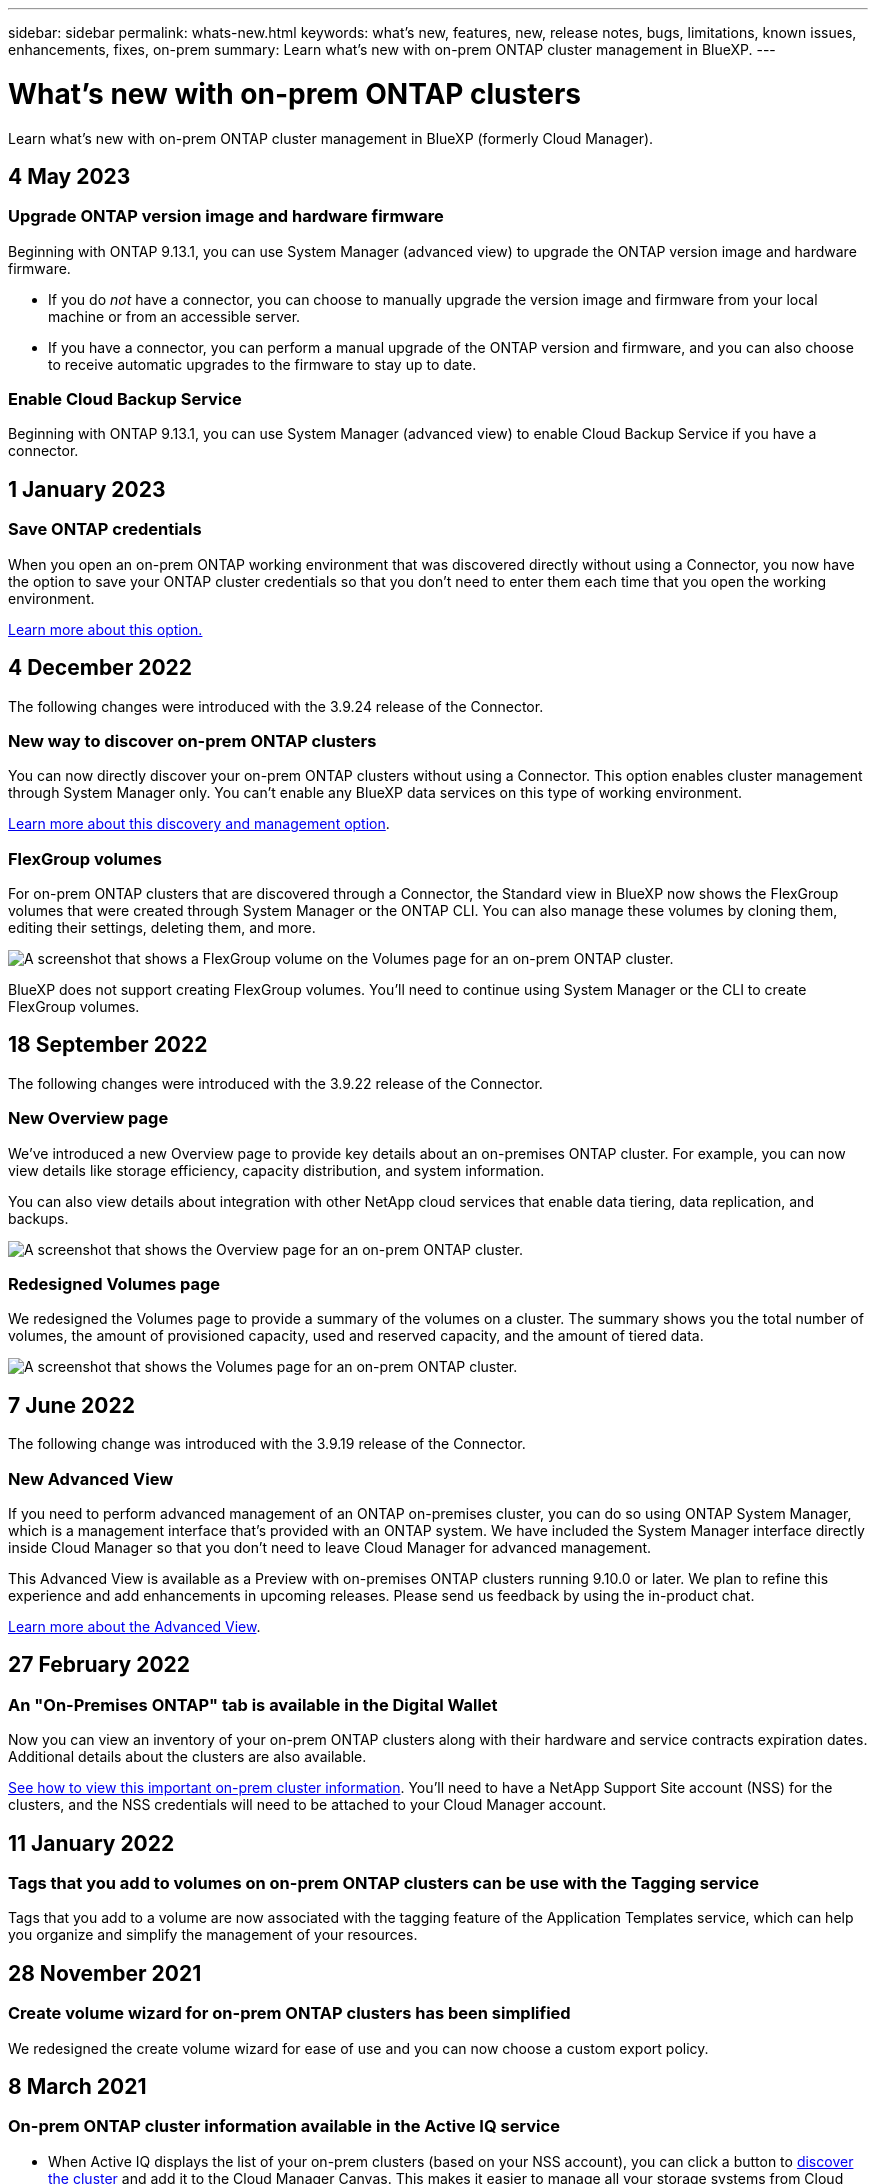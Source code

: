 ---
sidebar: sidebar
permalink: whats-new.html
keywords: what's new, features, new, release notes, bugs, limitations, known issues, enhancements, fixes, on-prem
summary: Learn what's new with on-prem ONTAP cluster management in BlueXP.
---

= What's new with on-prem ONTAP clusters
:hardbreaks:
:nofooter:
:icons: font
:linkattrs:
:imagesdir: ./media/

[.lead]
Learn what's new with on-prem ONTAP cluster management in BlueXP (formerly Cloud Manager).

// tag::whats-new[]
== 4 May 2023

=== Upgrade ONTAP version image and hardware firmware

Beginning with ONTAP 9.13.1, you can use System Manager (advanced view) to upgrade the ONTAP version image and hardware firmware.

* If you do _not_ have a connector, you can choose to manually upgrade the version image and firmware from your local machine or from an accessible server.   

* If you have a connector, you can perform a manual upgrade of the ONTAP version and firmware, and you can also choose to receive automatic upgrades to the firmware to stay up to date.

=== Enable Cloud Backup Service

Beginning with ONTAP 9.13.1, you can use System Manager (advanced view) to enable Cloud Backup Service if you have a connector.

== 1 January 2023

=== Save ONTAP credentials

When you open an on-prem ONTAP working environment that was discovered directly without using a Connector, you now have the option to save your ONTAP cluster credentials so that you don't need to enter them each time that you open the working environment.

https://docs.netapp.com/us-en/cloud-manager-ontap-onprem/task-manage-ontap-direct.html[Learn more about this option.]

== 4 December 2022

The following changes were introduced with the 3.9.24 release of the Connector.

=== New way to discover on-prem ONTAP clusters

You can now directly discover your on-prem ONTAP clusters without using a Connector. This option enables cluster management through System Manager only. You can't enable any BlueXP data services on this type of working environment.

https://docs.netapp.com/us-en/cloud-manager-ontap-onprem/task-discovering-ontap.html[Learn more about this discovery and management option].

=== FlexGroup volumes

For on-prem ONTAP clusters that are discovered through a Connector, the Standard view in BlueXP now shows the FlexGroup volumes that were created through System Manager or the ONTAP CLI. You can also manage these volumes by cloning them, editing their settings, deleting them, and more.

image:https://raw.githubusercontent.com/NetAppDocs/cloud-manager-ontap-onprem/main/media/screenshot-flexgroup-volumes.png[A screenshot that shows a FlexGroup volume on the Volumes page for an on-prem ONTAP cluster.]

BlueXP does not support creating FlexGroup volumes. You'll need to continue using System Manager or the CLI to create FlexGroup volumes.

== 18 September 2022

The following changes were introduced with the 3.9.22 release of the Connector.

=== New Overview page

We've introduced a new Overview page to provide key details about an on-premises ONTAP cluster. For example, you can now view details like storage efficiency, capacity distribution, and system information.

You can also view details about integration with other NetApp cloud services that enable data tiering, data replication, and backups.

image:https://raw.githubusercontent.com/NetAppDocs/cloud-manager-ontap-onprem/main/media/screenshot-overview.png[A screenshot that shows the Overview page for an on-prem ONTAP cluster.]

=== Redesigned Volumes page

We redesigned the Volumes page to provide a summary of the volumes on a cluster. The summary shows you the total number of volumes, the amount of provisioned capacity, used and reserved capacity, and the amount of tiered data.

image:https://raw.githubusercontent.com/NetAppDocs/cloud-manager-ontap-onprem/main/media/screenshot-volumes.png[A screenshot that shows the Volumes page for an on-prem ONTAP cluster.]
// end::whats-new[]

== 7 June 2022

The following change was introduced with the 3.9.19 release of the Connector.

=== New Advanced View

If you need to perform advanced management of an ONTAP on-premises cluster, you can do so using ONTAP System Manager, which is a management interface that's provided with an ONTAP system. We have included the System Manager interface directly inside Cloud Manager so that you don't need to leave Cloud Manager for advanced management.

This Advanced View is available as a Preview with on-premises ONTAP clusters running 9.10.0 or later. We plan to refine this experience and add enhancements in upcoming releases. Please send us feedback by using the in-product chat.

https://docs.netapp.com/us-en/cloud-manager-ontap-onprem/task-administer-advanced-view.html[Learn more about the Advanced View].

== 27 February 2022

=== An "On-Premises ONTAP" tab is available in the Digital Wallet

Now you can view an inventory of your on-prem ONTAP clusters along with their hardware and service contracts expiration dates. Additional details about the clusters are also available.

https://docs.netapp.com/us-en/cloud-manager-ontap-onprem/task-discovering-ontap.html#viewing-cluster-information-and-contract-details[See how to view this important on-prem cluster information]. You'll need to have a NetApp Support Site account (NSS) for the clusters, and the NSS credentials will need to be attached to your Cloud Manager account.

== 11 January 2022

=== Tags that you add to volumes on on-prem ONTAP clusters can be use with the Tagging service

Tags that you add to a volume are now associated with the  tagging feature of the Application Templates service, which can help you organize and simplify the management of your resources.

== 28 November 2021

=== Create volume wizard for on-prem ONTAP clusters has been simplified

We redesigned the create volume wizard for ease of use and you can now choose a custom export policy.

== 8 March 2021

=== On-prem ONTAP cluster information available in the Active IQ service

* When Active IQ displays the list of your on-prem clusters (based on your NSS account), you can click a button to link:task-discovering-ontap.html#discovering-clusters-from-the-discovery-page[discover the cluster^] and add it to the Cloud Manager Canvas. This makes it easier to manage all your storage systems from Cloud Manager.

* When Active IQ determines that one or more clusters require firmware updates, you can click a button to link:task-managing-ontap.html#downloading-new-disk-and-shelf-firmware[download the Ansible playbook and upgrade the cluster firmware^].

* A new link:task-managing-ontap.html#viewing-on-prem-workloads-that-are-candidates-for-the-cloud[Cloud-Ready Workloads tab^] provides a list of the workloads or volumes that we have identified as ideal to move to the cloud from your on-prem ONTAP clusters. Moving some of these volumes could reduce your costs and improve performance and resiliency.
+
See link:https://www.netapp.com/knowledge-center/what-is-lift-and-shift[What is Lift and Shift?]

// 28 Mar 2023, ONTAPDOC-760
